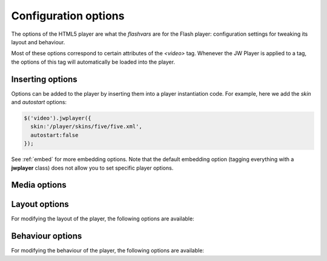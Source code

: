.. _options:

Configuration options
=====================

The options of the HTML5 player are what the *flashvars* are for the Flash player: configuration settings for tweaking its layout and behaviour.

Most of these options correspond to certain attributes of the *<video>* tag. Whenever the JW Player is applied to a tag, the options of this tag will automatically be loaded into the player.

Inserting options
-----------------

Options can be added to the player by inserting them into a player instantiation code. For example, here we add the *skin* and *autostart* options:

.. code-block:: html

   $('video').jwplayer({
     skin:'/player/skins/five/five.xml',
     autostart:false
   });

See :ref:`embed` for more embedding options. Note that the default embedding option (tagging everything with a **jwplayer** class) does not allow you to set specific player options.


Media options
-------------

.. describe:: duration (0):

   Duration of the video, in seconds. This can be set to the actual duration of the video, purely to make the controlbar reflect the video duration before it starts playing.

.. describe:: file (undefined): 

   The video file to play. See :ref:`formats` for a list of supported file formats in the various browsers.
    
   .. note:: If the player is applied to a *<video>* tag, its **src** attribute is the default value of this option. If the player is applied to a *<video>* tag with multiple *<source>* tags, the first source that can be played back is used.

.. describe:: image (undefined): 

   The poster image to display before the video starts and after it ends. Can be any JPG, GIF or PNG image.

   .. note:: If the player is applied to a *<video>* tag, its poster attribute is the default value of this option.


Layout options
--------------

For modifying the layout of the player, the following options are available:

.. describe:: controlbar ('bottom'):
 
   Position of the controlbar related to the player. Can be bottom, none or over. 

   .. note:: If the player is applied to a *<video>* tag, its controls attribute is the default value of this option (with bottom corresponding to true).

.. describe:: height (295): 

   Height of the player in pixels. Can be a number between 10 and 9999. 

   .. note:: If the player is applied to a *<video>* tag, its **height** attribute is the default value of this option.

.. describe:: skin ('assets/five/five.xml'): 

   PNG Skin to load. PNG skins are fully supported by both the HTML5 and the Flash player.

   .. note:: 

      The JW Player for HTML5 is fully compatible with the `PNG Skinning model <http://www.longtailvideo.com/support/jw-player/jw-player-for-flash-v5/14/skinning-the-jw-player-5>`_ of the JW Player for Flash. Any PNG skin built for the Flash player can be used in the HTML5 player. You do need to unzip a skin before it can be loaded into the HTML5 player. Zipped skins are not supported (yet).

.. describe:: screencolor ('000000'): 

   Background color of the video display. Can be any hexadecimal color value.

.. describe:: stretching ('uniform'): 

   Stretching mode of the video to the display. Can be:

   * *uniform*: scale the video proportionally so that it fits to the display. 
   * *fill*: scale the video proportionally to entirely fill the display.
   * *exactfit*: scale the video disproportionally to exactly fit the display.
   * *none*: show the video in its original dimensions.

.. describe:: width (480): 

   Width of the player in pixels. Can be a number between 10 and 9999. 

   .. note:: If the player is applied to a *<video>* tag, its **width** attribute is the default value of this option.



Behaviour options
-----------------

For modifying the behaviour of the player, the following options are available:

.. describe:: autostart (false):

   Set this to **true** to automatically start the player on page load.

   .. note:: If the player is applied to a *<video>* tag, its **autoplay** attribute is the default value.

.. describe:: debug (false): 

   Set this to **true** to let the player fire all its events to *console.log()*. This can be read e.g. by Firebug or the Safari error console.

.. describe:: flashplayer ('assets/player.swf'): 

   Location of the JW Player for Flash that is used for fallback in browsers that do not support HTML5. When set to **false**, the flashplayer fallback is not used.


.. describe:: mute ('false'): 

   Set this to **true** to mute the video on page load.

.. describe:: repeat (false): 

   Set this to **true** to continously repeat playback.

   .. note:: If the player is applied to a *<video>* tag, its **loop** attribute is the default value.

.. describe:: volume (90): 

   Startup volume of the video, can be **0** to **100**.